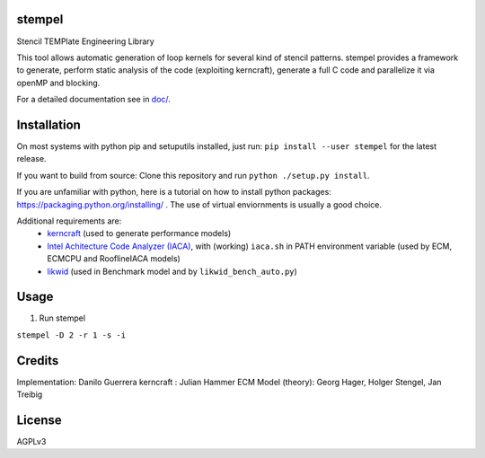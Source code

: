 stempel
=========

Stencil TEMPlate Engineering Library

This tool allows automatic generation of loop kernels for several kind of stencil patterns.
stempel provides a framework to generate, perform static analysis of the code (exploiting kerncraft),
generate a full C code and parallelize it via openMP and blocking.

For a detailed documentation see in `<doc/>`_.

.. image:: https://travis-ci.org/RRZE-HPC/stempel.svg?branch=master
    :target: https://travis-ci.org/RRZE-HPC/stempel?branch=master

.. image:: https://codecov.io/github/RRZE-HPC/stempel/coverage.svg?branch=master
    :target: https://codecov.io/github/RRZE-HPC/stempel?branch=master
    
.. image:: https://landscape.io/github/RRZE-HPC/stempel/master/landscape.svg?style=flat
   :target: https://landscape.io/github/RRZE-HPC/stempel/master
   :alt: Code Health

Installation
============

On most systems with python pip and setuputils installed, just run:
``pip install --user stempel`` for the latest release.

If you want to build from source:
Clone this repository and run ``python ./setup.py install``.

If you are unfamiliar with python, here is a tutorial on how to install python packages: https://packaging.python.org/installing/ . The use of virtual enviornments is usually a good choice.

Additional requirements are:
 * `kerncraft <https://github.com/RRZE-HPC/kerncraft>`_ (used to generate performance models)
 * `Intel Achitecture Code Analyzer (IACA) <https://software.intel.com/en-us/articles/intel-architecture-code-analyzer>`_, with (working) ``iaca.sh`` in PATH environment variable (used by ECM, ECMCPU and RooflineIACA models)
 * `likwid <https://github.com/RRZE-HPC/likwid>`_ (used in Benchmark model and by ``likwid_bench_auto.py``)

Usage
=====

1. Run stempel

``stempel -D 2 -r 1 -s -i``

Credits
=======
Implementation: Danilo Guerrera
kerncraft : Julian Hammer
ECM Model (theory): Georg Hager, Holger Stengel, Jan Treibig

License
=======
AGPLv3